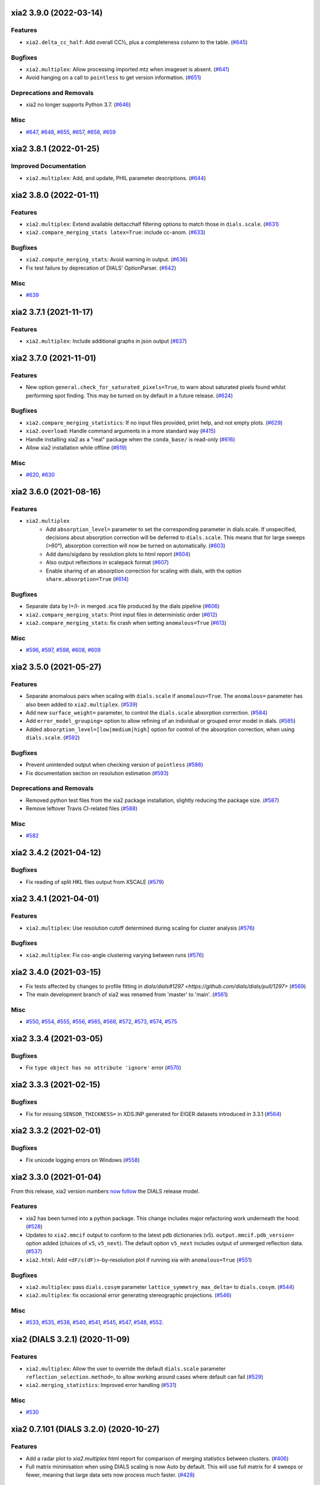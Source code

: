 xia2 3.9.0 (2022-03-14)
=======================

Features
--------

- ``xia2.delta_cc_half``: Add overall CC½, plus a completeness column to the table. (`#645 <https://github.com/xia2/xia2/issues/645>`_)


Bugfixes
--------

- ``xia2.multiplex``: Allow processing imported mtz when imageset is absent. (`#641 <https://github.com/xia2/xia2/issues/641>`_)
- Avoid hanging on a call to ``pointless`` to get version information. (`#651 <https://github.com/xia2/xia2/issues/651>`_)


Deprecations and Removals
-------------------------

- xia2 no longer supports Python 3.7. (`#646 <https://github.com/xia2/xia2/issues/646>`_)


Misc
----

- `#647 <https://github.com/xia2/xia2/issues/647>`_, `#648 <https://github.com/xia2/xia2/issues/648>`_, `#655 <https://github.com/xia2/xia2/issues/655>`_, `#657 <https://github.com/xia2/xia2/issues/657>`_, `#658 <https://github.com/xia2/xia2/issues/658>`_, `#659 <https://github.com/xia2/xia2/issues/659>`_


xia2 3.8.1 (2022-01-25)
=======================

Improved Documentation
----------------------

- ``xia2.multiplex``: Add, and update, PHIL parameter descriptions. (`#644 <https://github.com/xia2/xia2/issues/644>`_)


xia2 3.8.0 (2022-01-11)
=======================

Features
--------

- ``xia2.multiplex``: Extend available deltacchalf filtering options to match those in ``dials.scale``. (`#631 <https://github.com/xia2/xia2/issues/631>`_)
- ``xia2.compare_merging_stats latex=True``: include cc-anom. (`#633 <https://github.com/xia2/xia2/issues/633>`_)


Bugfixes
--------

- ``xia2.compute_merging_stats``: Avoid warning in output. (`#636 <https://github.com/xia2/xia2/issues/636>`_)
- Fix test failure by deprecation of DIALS' OptionParser. (`#642 <https://github.com/xia2/xia2/issues/642>`_)


Misc
----

- `#639 <https://github.com/xia2/xia2/issues/639>`_


xia2 3.7.1 (2021-11-17)
=======================

Features
--------

- ``xia2.multiplex``: Include additional graphs in json output (`#637 <https://github.com/xia2/xia2/issues/637>`_)


xia2 3.7.0 (2021-11-01)
=======================

Features
--------

- New option ``general.check_for_saturated_pixels=True``, to warn about saturated pixels found whilst performing spot finding. This may be turned on by default in a future release. (`#624 <https://github.com/xia2/xia2/issues/624>`_)


Bugfixes
--------

- ``xia2.compare_merging_statistics``: If no input files provided, print help, and not empty plots. (`#629 <https://github.com/xia2/xia2/issues/629>`_)
- ``xia2.overload``: Handle command arguments in a more standard way (`#415 <https://github.com/xia2/xia2/issues/415>`_)
- Handle installing xia2 as a "real" package when the ``conda_base/`` is read-only (`#616 <https://github.com/xia2/xia2/issues/616>`_)
- Allow xia2 installation while offline (`#619 <https://github.com/xia2/xia2/issues/619>`_)


Misc
----

- `#620 <https://github.com/xia2/xia2/issues/620>`_, `#630 <https://github.com/xia2/xia2/issues/630>`_


xia2 3.6.0 (2021-08-16)
=======================

Features
--------

- ``xia2.multiplex``
   - Add ``absorption_level=`` parameter to set the corresponding parameter in dials.scale. If
     unspecified, decisions about absorption correction will be deferred to ``dials.scale``. This
     means that for large sweeps (>60°), absorption correction will now be turned on automatically. (`#603 <https://github.com/xia2/xia2/issues/603>`_)
   - Add dano/sigdano by resolution plots to html report (`#604 <https://github.com/xia2/xia2/issues/604>`_)
   - Also output reflections in scalepack format (`#607 <https://github.com/xia2/xia2/issues/607>`_)
   - Enable sharing of an absorption correction for scaling with dials, with the option ``share.absorption=True`` (`#614 <https://github.com/xia2/xia2/issues/614>`_)


Bugfixes
--------

- Separate data by I+/I- in merged .sca file produced by the dials pipeline (`#606 <https://github.com/xia2/xia2/issues/606>`_)
- ``xia2.compare_merging_stats``: Print input files in deterministic order (`#612 <https://github.com/xia2/xia2/issues/612>`_)
- ``xia2.compare_merging_stats``: fix crash when setting ``anomalous=True`` (`#613 <https://github.com/xia2/xia2/issues/613>`_)


Misc
----

- `#596 <https://github.com/xia2/xia2/issues/596>`_, `#597 <https://github.com/xia2/xia2/issues/597>`_, `#598 <https://github.com/xia2/xia2/issues/598>`_, `#608 <https://github.com/xia2/xia2/issues/608>`_, `#609 <https://github.com/xia2/xia2/issues/609>`_


xia2 3.5.0 (2021-05-27)
=======================

Features
--------

- Separate anomalous pairs when scaling with ``dials.scale`` if ``anomalous=True``. The ``anomalous=`` parameter has also been added to ``xia2.multiplex``. (`#539 <https://github.com/xia2/xia2/issues/539>`_)
- Add new ``surface_weight=`` parameter, to control the ``dials.scale`` absorption correction. (`#584 <https://github.com/xia2/xia2/issues/584>`_)
- Add ``error_model_grouping=`` option to allow refining of an individual or grouped error model in dials. (`#585 <https://github.com/xia2/xia2/issues/585>`_)
- Added ``absorption_level=[low|medium|high]`` option for control of the absorption correction, when using ``dials.scale``. (`#592 <https://github.com/xia2/xia2/issues/592>`_)


Bugfixes
--------

- Prevent unintended output when checking version of ``pointless`` (`#586 <https://github.com/xia2/xia2/issues/586>`_)
- Fix documentation section on resolution estimation (`#593 <https://github.com/xia2/xia2/issues/593>`_)


Deprecations and Removals
-------------------------

- Removed python test files from the xia2 package installation, slightly reducing the package size. (`#587 <https://github.com/xia2/xia2/issues/587>`_)
- Remove leftover Travis CI-related files (`#588 <https://github.com/xia2/xia2/issues/588>`_)


Misc
----

- `#582 <https://github.com/xia2/xia2/issues/582>`_


xia2 3.4.2 (2021-04-12)
=======================

Bugfixes
--------

- Fix reading of split HKL files output from XSCALE (`#579 <https://github.com/xia2/xia2/issues/579>`_)


xia2 3.4.1 (2021-04-01)
=======================

Features
--------

- ``xia2.multiplex``: Use resolution cutoff determined during scaling for cluster analysis (`#576 <https://github.com/xia2/xia2/issues/576>`_)


Bugfixes
--------

- ``xia2.multiplex``: Fix cos-angle clustering varying between runs (`#576 <https://github.com/xia2/xia2/issues/576>`_)


xia2 3.4.0 (2021-03-15)
=======================

- Fix tests affected by changes to profile fitting in `dials/dials#1297 <https://github.com/dials/dials/pull/1297>` (`#569 <https://github.com/xia2/xia2/issues/569>`_)
- The main development branch of xia2 was renamed from 'master' to 'main'. (`#561 <https://github.com/xia2/xia2/issues/561>`_)

Misc
----

- `#550 <https://github.com/xia2/xia2/issues/550>`_, `#554 <https://github.com/xia2/xia2/issues/554>`_, `#555 <https://github.com/xia2/xia2/issues/555>`_, `#556 <https://github.com/xia2/xia2/issues/556>`_, `#565 <https://github.com/xia2/xia2/issues/565>`_, `#568 <https://github.com/xia2/xia2/issues/568>`_, `#572 <https://github.com/xia2/xia2/issues/572>`_, `#573 <https://github.com/xia2/xia2/issues/573>`_, `#574 <https://github.com/xia2/xia2/issues/574>`_, `#575 <https://github.com/xia2/xia2/issues/575>`_


xia2 3.3.4 (2021-03-05)
=======================

Bugfixes
--------

- Fix ``type object has no attribute 'ignore'`` error (`#570 <https://github.com/xia2/xia2/issues/570>`_)


xia2 3.3.3 (2021-02-15)
========================

Bugfixes
--------

- Fix for missing ``SENSOR_THICKNESS=`` in XDS.INP generated for EIGER datasets introduced in 3.3.1 (`#564 <https://github.com/xia2/xia2/issues/564>`_)


xia2 3.3.2 (2021-02-01)
=======================

Bugfixes
--------

- Fix unicode logging errors on Windows (`#558 <https://github.com/xia2/xia2/issues/558>`_)


xia2 3.3.0 (2021-01-04)
=======================

From this release, xia2 version numbers `now follow <https://github.com/xia2/xia2/pull/528#issuecomment-716577121>`_ the DIALS release model.

Features
--------

- xia2 has been turned into a python package. This change includes major
  refactoring work underneath the hood. (`#528 <https://github.com/xia2/xia2/issues/528>`_)
- Updates to ``xia2.mmcif`` output to conform to the latest pdb dictionaries (v5).
  ``output.mmcif.pdb_version=`` option added (choices of ``v5``, ``v5_next``).
  The default option ``v5_next`` includes output of unmerged reflection data. (`#537 <https://github.com/xia2/xia2/issues/537>`_)
- ``xia2.html``: Add ``<dF/s(dF)>``-by-resolution plot if running xia with ``anomalous=True`` (`#551 <https://github.com/xia2/xia2/issues/551>`_)


Bugfixes
--------

- ``xia2.multiplex``: pass ``dials.cosym`` parameter ``lattice_symmetry_max_delta=`` to ``dials.cosym``. (`#544 <https://github.com/xia2/xia2/issues/544>`_)
- ``xia2.multiplex``: fix occasional error generating stereographic projections. (`#546 <https://github.com/xia2/xia2/issues/546>`_)


Misc
----

- `#533 <https://github.com/xia2/xia2/issues/533>`_, `#535 <https://github.com/xia2/xia2/issues/535>`_,
  `#538 <https://github.com/xia2/xia2/issues/538>`_, `#540 <https://github.com/xia2/xia2/issues/540>`_,
  `#541 <https://github.com/xia2/xia2/issues/541>`_, `#545 <https://github.com/xia2/xia2/issues/545>`_,
  `#547 <https://github.com/xia2/xia2/issues/547>`_, `#548 <https://github.com/xia2/xia2/issues/548>`_,
  `#552 <https://github.com/xia2/xia2/issues/552>`_.


xia2 (DIALS 3.2.1) (2020-11-09)
===============================

Features
--------

- ``xia2.multiplex``: Allow the user to override the default ``dials.scale``
  parameter ``reflection_selection.method=``, to allow working around cases
  where default can fail (`#529 <https://github.com/xia2/xia2/issues/529>`_)
- ``xia2.merging_statistics``: Improved error handling  (`#531 <https://github.com/xia2/xia2/issues/531>`_)

Misc
----

- `#530 <https://github.com/xia2/xia2/issues/530>`_


xia2 0.7.101 (DIALS 3.2.0) (2020-10-27)
=======================================

Features
--------

- Add a radar plot to `xia2.multiplex` html report for comparison of merging
  statistics between clusters. (`#406 <https://github.com/xia2/xia2/issues/406>`_)
- Full matrix minimisation when using DIALS scaling is now Auto by default.
  This will use full matrix for 4 sweeps or fewer, meaning that large data sets
  now process much faster. (`#428 <https://github.com/xia2/xia2/issues/428>`_)


Bugfixes
--------
- Temporary files are no longer left around during the dials scaling process (`#497 <https://github.com/xia2/xia2/issues/497>`_)


Misc
----

- `#514 <https://github.com/xia2/xia2/issues/514>`_, `#523 <https://github.com/xia2/xia2/issues/523>`_


xia2 (DIALS 3.1.4) (2020-10-12)
========================

Bugfixes
--------

- ``xia2.compare_merging_stats``: Fix occasionally incorrect axis ylimits (`#517 <https://github.com/xia2/xia2/issues/517>`_)
- ``xia2.multiplex``: Fix corner case where reflections are present but not
  used in refinement, leading to an error when selecting reflections with
  ``reflections.select_on_experiment_identifiers()`` (`#524 <https://github.com/xia2/xia2/issues/524>`_)
- ``xia2.multiplex``: Fix error if one or more experiment has an image range
  that doesn't overlap with the requested dose range. Instead, remove this
  experiment from further analysis. (`#525 <https://github.com/xia2/xia2/issues/525>`_)
- ``xia2.multiplex``: Gracefully handle failure of resolution estimation (`#526 <https://github.com/xia2/xia2/issues/526>`_)
- Explicitly fail testing when the XDS licence has expired


xia2 (DIALS 3.1.1) (2020-09-01)
========================

Bugfixes
--------

- ``xia2.multiplex``: fix for dose parameter when scan doesn't start at 1 (`#518 <https://github.com/xia2/xia2/issues/518>`_)
- ``xia2.html``: Fix crash on python 3.8 (`#516 <https://github.com/xia2/xia2/issues/516>`_)


xia2 0.7.85 (DIALS 3.1.0) (2020-08-17)
======================================

Features
--------

- xia2 now support Python 3.8 (`#510 <https://github.com/xia2/xia2/issues/510>`_)
- Re-estimate resolution limit after deltacchalf filtering. Previously the
  resolution limit of the filtered dataset would always be the same as the
  unfiltered dataset. (`#466 <https://github.com/xia2/xia2/issues/466>`_)
- Add support for dose_decay model for dials.scale (`#467 <https://github.com/xia2/xia2/issues/467>`_)
- Report more useful error message if given an Eiger data file rather than a
  master file, including suggestions of possible master files in the same
  directory (`#509 <https://github.com/xia2/xia2/issues/509>`_)
- Speed up ``xia2.compare_merging_stats`` (`#502 <https://github.com/xia2/xia2/issues/502>`_)


Bugfixes
--------
- Work around changes to filenames output from dials.split_experiments (`#478 <https://github.com/xia2/xia2/issues/478>`_)


Deprecations and Removals
-------------------------
- No longer create the ``xia2-files.txt`` file. The output now goes to ``xia2-debug.txt`` (`#468 <https://github.com/xia2/xia2/issues/468>`_)


xia2 (DIALS 3.0.4) (2020-07-20)
===============================

Bugfixes
--------

- ``ispyb_xml``: Fix error reading PHIL files (`#484 <https://github.com/xia2/xia2/issues/484>`_)
- When using ``read_image_headers=False``, ignore missing images outside of the
  ``start:end`` range specified on the command line (`#491 <https://github.com/xia2/xia2/issues/491>`_)
- Improve treatment of reference instrument models when using ``reference_geometry=``.

  Previously, a separate 'experiment list' (``.expt``) file was required
  for each instrument model, but if any of the files contained multiple instrument
  models (e.g. they had been created from multiple-sweep rotation data), xia2
  could sometimes fail with a confusing message "no sweeps found".

  Now, one can pass any number of ``.expt`` files with ``reference_geometry=``
  arguments and each file may contain any number of instrument models. xia2
  will sort out any duplicate models for you. (`#485 <https://github.com/xia2/xia2/issues/485>`_)


xia2 (DIALS 3.0.3) (2020-07-06)
===============================

Bugfixes
--------

- Fix data from NSLS II with multiple triggers and one image per trigger (`#475 <https://github.com/xia2/xia2/issues/475>`_)
- Gracefully handle xtriage errors when generating xia2 report. (`#477 <https://github.com/xia2/xia2/issues/477>`_)
- xia2.compare_merging_stats: Plot the bin centres rather than bin d_min
  values. This previously could lead to misleading apparent differences between
  data sets with significantly different resolution limits. (`#480 <https://github.com/xia2/xia2/issues/480>`_)
- Increase XDS COLSPOT minimum_pixels_per_spot from 1 to 2. The previous value may
  have led to problems when spotfinding on images with many hot/warm pixels. (`#472 <https://github.com/xia2/xia2/issues/472>`_)

xia2 (DIALS 3.0.1) (2020-06-11)
===============================

Bugfixes
--------

- Fix missing anomalous info in hkl data converted for shelx
- Compatibility with DIALS project_name changes


xia2 0.7.32 (DIALS 3.0.0) (2020-05-27)
======================================

Features
--------

- Improve handling of diamond anvil cell data.  When calling xia2 with `high_pressure.correction=True`:
  - 'Dynamic shadowing' is enabled, to mask out the regions shadowed by the cell body.
  - The minimum observation counts for profile modelling are relaxed — the defaults are unrealistic in the case of a small data set from a small-molecule material in a diamond anvil cell.  In such cases, there are far fewer spots than the DIALS profile modelling expects, based on the norm in MX.  This had been a frequent cause of frustration when processing small-molecule data with xia2.
  - X-ray absorption in the diamond anvils is automatically corrected for using `dials.anvil_correction`. (`#396 <https://github.com/xia2/xia2/issues/396>`_)
- New command-line interface for xia2.to_shelxcde utility to support SAD/MAD datasets. (`#433 <https://github.com/xia2/xia2/issues/433>`_)
- - Include xtriage analysis in xia2.multiplex output
  - xia2.multiplex now exports json file including xtriage results
  - Include merging stats in multiplex json file (`#443 <https://github.com/xia2/xia2/issues/443>`_)
- Add the option ``multi_sweep_refinement`` to the DIALS pipelines.
  This performs the same indexing as ``multi_sweep_indexing`` and additionally refines all sweeps together, rather than refining each sweep individually.
  When refining the sweeps together, the unit cell parameters of each sweep are restrained to the mean unit cell during the scan-static refinement.
  This is achieved by setting the ``dials.refine`` option ``refinement.parameterisation.crystal.unit_cell.restraints.tie_to_group.sigmas=0.01,0.01,0.01,0.01,0.01,0.01``, but other values and ``tie_to_group``/``tie_to_target`` schemes of ``dials.refine`` may be invoked by passing suitable parameters.
  See the various xia2 configuration parameters under ``dials.refine.restraints``, which are identical to the settings one can pass to ``dials.refine`` via its own parameter set ``refinement.parameterisation.crystal.unit_cell.restraints``.
  As with the normal behaviour of xia2, the restraints do not apply to the scan-varying refinement step.

  Since this is likely to be most useful for small-molecule chemical crystallography, the ``multi_sweep_refinement`` behaviour is made the default when ``small_molecule=True``. (`#456 <https://github.com/xia2/xia2/issues/456>`_)


Bugfixes
--------

- Fixed printing of unit cells which are fixed by symmetry (89.9999999 -> 90.0) (`#444 <https://github.com/xia2/xia2/issues/444>`_)
- Changed outlier rejection in 3dii pipeline - no longer throw out outliers by default, and if outlier rejection requested only perform this after assessing resolution limits. (`#445 <https://github.com/xia2/xia2/issues/445>`_)
- Fix issue where missing images caused error: "can't convert negative value to unsigned int" (`#463 <https://github.com/xia2/xia2/issues/463>`_)


Deprecations and Removals
-------------------------

- xia2 0.7 no longer supports Python 2 (`#450 <https://github.com/xia2/xia2/issues/450>`_)
- Removed long-deprecated command line options -3dii / -dials and the like as well as the dials-full pipeline. (`#452 <https://github.com/xia2/xia2/issues/452>`_)
- Remove xia2.chef: this is deprecated and replaced by dials.damage_analysis (`#460 <https://github.com/xia2/xia2/issues/460>`_)


Misc
----

- `#449 <https://github.com/xia2/xia2/issues/449>`_


xia2 0.6.446 (DIALS 2.2.0) (2020-03-15)
=======================================

Features
--------

- xia2 now has coloured output by default.
  You can disable this by setting the environment variable NO_COLOR. (`#267 <https://github.com/xia2/xia2/issues/267>`_)
- The DIALS pipeline now generates .sca output files again (`#384 <https://github.com/xia2/xia2/issues/384>`_)
- Prescale data before dials.symmetry when in multi_sweep_indexing mode

  This mirrors the behaviour of the CCP4ScalerA by prescaling the data
  with KB scaling to ensure that all experiments are on the same scale
  before running dials.symmetry. This should lead to more reliable
  results from the symmetry analysis in multi_sweep_indexing mode. (`#395 <https://github.com/xia2/xia2/issues/395>`_)
- Switch the default plugin for reading HDF5 files with XDS to DURIN (`#400 <https://github.com/xia2/xia2/issues/400>`_)
- The error output file xia2.error has been renamed xia2-error.txt (`#407 <https://github.com/xia2/xia2/issues/407>`_)


Bugfixes
--------

- Export DANO when running cctbx French & Wilson procedure (`#399 <https://github.com/xia2/xia2/issues/399>`_)
- If .nxs and _master.h5 files reference the same underlying data files on disk, 
  do not process both, only process _master files. Fixes longstanding annoyance. (`#408 <https://github.com/xia2/xia2/issues/408>`_)
- Made image reading in xia2.overload more general, means screen19 now works with 
  Eiger detectors (`#412 <https://github.com/xia2/xia2/issues/412>`_)
- Fix bug for space_group= option in combination with the dials pipeline where
  output mtz files would be in the Laue group, rather than the space group. (`#420 <https://github.com/xia2/xia2/issues/420>`_)
- Remove the check that HDF5 data files are in place for master files, since this
  implicitly assumes that the data are written following DECTRIS manner. (`#401 <https://github.com/xia2/xia2/issues/401>`_)

xia2 0.6.362 (DIALS 2.1.0) (2019-12-16)
=======================================

Features
--------

- Perform systematic absence analysis in multiplex

  - Run dials.symmetry in systematic-absences-only mode after scaling to determine
    full space group in xia2.multiplex
  - Set laue_group= to skip Laue group determination by dials.cosym
  - Set space_group= to skip both Laue group determination by dials.cosym and
    systematic absences analysis by dials.symmetry (`#355 <https://github.com/xia2/xia2/issues/355>`_)
- Use cctbx-based French/Wilson procedure in place of ctruncate.
  Set truncate=ctruncate to use ctruncate instead. (`#377 <https://github.com/xia2/xia2/issues/377>`_)
- Generate integrated.mtz files for dials pipeline, saved in Datafiles (`#385 <https://github.com/xia2/xia2/issues/385>`_)


Bugfixes
--------

- Don't raise error if anomalous probability plot fails (`#357 <https://github.com/xia2/xia2/issues/357>`_)
- Ensure that integration results are copied to DataFiles. In some circumstances,
  when re-indexing/integrating the data, they were inadvertently missed (`#379 <https://github.com/xia2/xia2/issues/379>`_) (`#379 <https://github.com/xia2/xia2/issues/379>`_)
- Fix for running dials.symmetry in multi_sweep_indexing mode (`#390 <https://github.com/xia2/xia2/issues/390>`_)


Deprecations and Removals
-------------------------

- Retire mosflm/2d pipeline and related features (`#222 <https://github.com/xia2/xia2/issues/222>`_)
- -journal.txt output files are no longer created.
  Any output goes into the debug logfile instead. (`#267 <https://github.com/xia2/xia2/issues/267>`_)
- Retire command dev.xia2.pea_in_box (`#348 <https://github.com/xia2/xia2/issues/348>`_)
- Retire xdssum indexer (`#351 <https://github.com/xia2/xia2/issues/351>`_)
- Retire labelit/labelitii indexer and related features (`#367 <https://github.com/xia2/xia2/issues/367>`_)


Misc
----

- `#342 <https://github.com/xia2/xia2/issues/342>`_, `#370 <https://github.com/xia2/xia2/issues/370>`_


xia2 0.6.256 (DIALS 2.0.0) (2019-10-23)
=======================================

Features
--------

- Change the default pipeline (dials) to use DIALS for scaling instead of AIMLESS

  Scaling with AIMLESS is still available by running xia2 with ``pipeline=dials-aimless`` (`#301 <https://github.com/xia2/xia2/issues/301>`_)
- Reduce the number of calls to dials.export for performance improvement.

  The integrated.mtz (unscaled) no longer appears in the Logfiles but can
  be generated from the corresponding .refl and .expt files (`#329 <https://github.com/xia2/xia2/issues/329>`_)
- Reduce the total sweep range for searching for the correct beam centre.

  After 180 degrees no new information is provided so restrict the range if
  the total number of reflections is > 20,000 (only 10,000 randomly selected
  refections are used for this calculation anyway). (`#249 <https://github.com/xia2/xia2/issues/249>`_)

